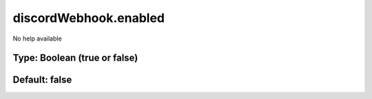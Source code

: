 ======================
discordWebhook.enabled
======================

No help available

Type: Boolean (true or false)
~~~~~~~~~~~~~~~~~~~~~~~~~~~~~
Default: **false**
~~~~~~~~~~~~~~~~~~
